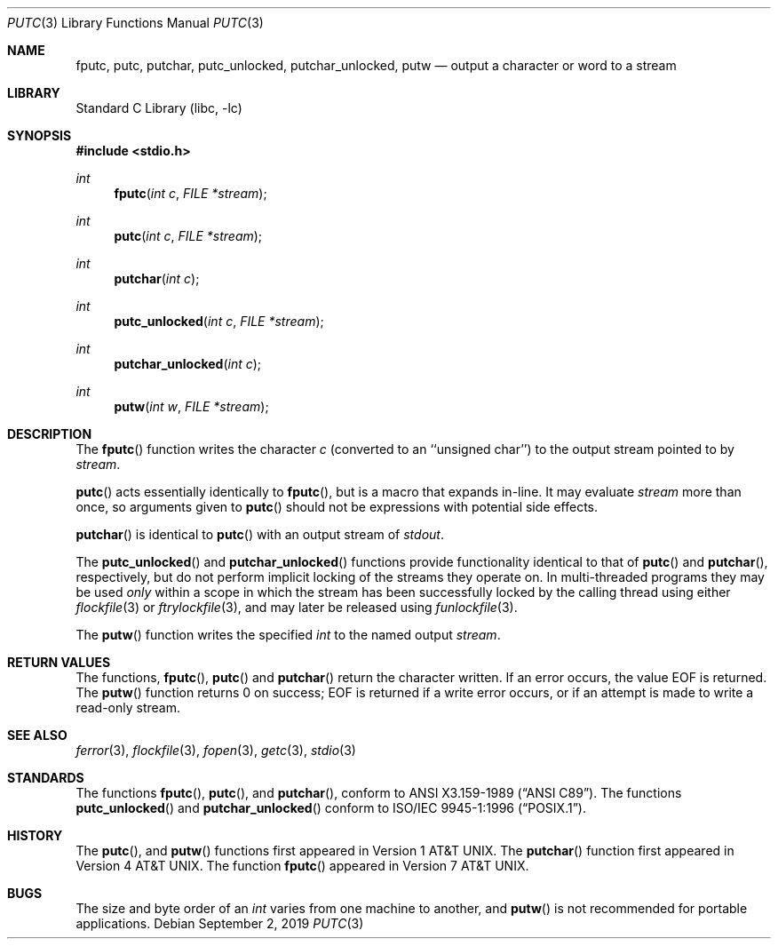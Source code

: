 .\"	$NetBSD: putc.3,v 1.14 2019/09/02 00:48:16 sevan Exp $
.\"
.\" Copyright (c) 1990, 1991, 1993
.\"	The Regents of the University of California.  All rights reserved.
.\"
.\" This code is derived from software contributed to Berkeley by
.\" Chris Torek and the American National Standards Committee X3,
.\" on Information Processing Systems.
.\"
.\" Redistribution and use in source and binary forms, with or without
.\" modification, are permitted provided that the following conditions
.\" are met:
.\" 1. Redistributions of source code must retain the above copyright
.\"    notice, this list of conditions and the following disclaimer.
.\" 2. Redistributions in binary form must reproduce the above copyright
.\"    notice, this list of conditions and the following disclaimer in the
.\"    documentation and/or other materials provided with the distribution.
.\" 3. Neither the name of the University nor the names of its contributors
.\"    may be used to endorse or promote products derived from this software
.\"    without specific prior written permission.
.\"
.\" THIS SOFTWARE IS PROVIDED BY THE REGENTS AND CONTRIBUTORS ``AS IS'' AND
.\" ANY EXPRESS OR IMPLIED WARRANTIES, INCLUDING, BUT NOT LIMITED TO, THE
.\" IMPLIED WARRANTIES OF MERCHANTABILITY AND FITNESS FOR A PARTICULAR PURPOSE
.\" ARE DISCLAIMED.  IN NO EVENT SHALL THE REGENTS OR CONTRIBUTORS BE LIABLE
.\" FOR ANY DIRECT, INDIRECT, INCIDENTAL, SPECIAL, EXEMPLARY, OR CONSEQUENTIAL
.\" DAMAGES (INCLUDING, BUT NOT LIMITED TO, PROCUREMENT OF SUBSTITUTE GOODS
.\" OR SERVICES; LOSS OF USE, DATA, OR PROFITS; OR BUSINESS INTERRUPTION)
.\" HOWEVER CAUSED AND ON ANY THEORY OF LIABILITY, WHETHER IN CONTRACT, STRICT
.\" LIABILITY, OR TORT (INCLUDING NEGLIGENCE OR OTHERWISE) ARISING IN ANY WAY
.\" OUT OF THE USE OF THIS SOFTWARE, EVEN IF ADVISED OF THE POSSIBILITY OF
.\" SUCH DAMAGE.
.\"
.\"     @(#)putc.3	8.1 (Berkeley) 6/4/93
.\"
.Dd September 2, 2019
.Dt PUTC 3
.Os
.Sh NAME
.Nm fputc ,
.Nm putc ,
.Nm putchar ,
.Nm putc_unlocked ,
.Nm putchar_unlocked ,
.Nm putw
.Nd output a character or word to a stream
.Sh LIBRARY
.Lb libc
.Sh SYNOPSIS
.In stdio.h
.Ft int
.Fn fputc "int c" "FILE *stream"
.Ft int
.Fn putc "int c" "FILE *stream"
.Ft int
.Fn putchar "int c"
.Ft int
.Fn putc_unlocked "int c" "FILE *stream"
.Ft int
.Fn putchar_unlocked "int c"
.Ft int
.Fn putw "int w" "FILE *stream"
.Sh DESCRIPTION
The
.Fn fputc
function
writes the character
.Fa c
(converted to an ``unsigned char'')
to the output stream pointed to by
.Fa stream .
.Pp
.Fn putc
acts essentially identically to
.Fn fputc ,
but is a macro that expands in-line.
It may evaluate
.Fa stream
more than once, so arguments given to
.Fn putc
should not be expressions with potential side effects.
.Pp
.Fn putchar
is identical to
.Fn putc
with an output stream of
.Em stdout .
.Pp
The
.Fn putc_unlocked
and
.Fn putchar_unlocked
functions provide functionality identical to that of
.Fn putc
and
.Fn putchar ,
respectively, but do not perform implicit locking of the streams they
operate on.
In multi-threaded programs they may be used
.Em only
within a scope in which the stream
has been successfully locked by the calling thread using either
.Xr flockfile 3
or
.Xr ftrylockfile 3 ,
and may later be released using
.Xr funlockfile 3 .
.Pp
The
.Fn putw
function
writes the specified
.Em int
to the named output
.Fa stream .
.Sh RETURN VALUES
The functions,
.Fn fputc ,
.Fn putc
and
.Fn putchar
return the character written.
If an error occurs, the value
.Dv EOF
is returned.
The
.Fn putw
function
returns 0 on success;
.Dv EOF
is returned if
a write error occurs,
or if an attempt is made to write a read-only stream.
.Sh SEE ALSO
.Xr ferror 3 ,
.Xr flockfile 3 ,
.Xr fopen 3 ,
.Xr getc 3 ,
.Xr stdio 3
.Sh STANDARDS
The functions
.Fn fputc ,
.Fn putc ,
and
.Fn putchar ,
conform to
.St -ansiC .
The functions
.Fn putc_unlocked
and
.Fn putchar_unlocked
conform to
.St -p1003.1-96 .
.Sh HISTORY
The
.Fn putc ,
and
.Fn putw
functions first appeared in
.At v1 .
The
.Fn putchar
function first appeared in
.At v4 .
The function
.Fn fputc
appeared in
.At v7 .
.Sh BUGS
The size and byte order of an
.Em int
varies from one machine to another, and
.Fn putw
is not recommended for portable applications.
